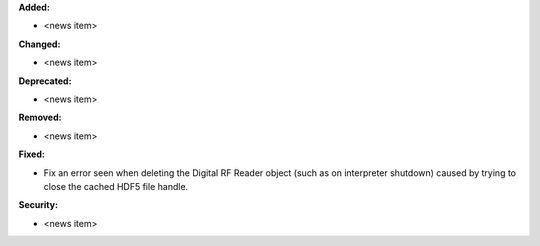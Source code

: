 **Added:**

* <news item>

**Changed:**

* <news item>

**Deprecated:**

* <news item>

**Removed:**

* <news item>

**Fixed:**

* Fix an error seen when deleting the Digital RF Reader object (such as on interpreter shutdown) caused by trying to close the cached HDF5 file handle.

**Security:**

* <news item>
